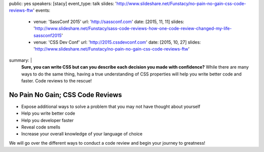 public: yes
speakers: [stacy]
event_type: talk
slides: 'http://www.slideshare.net/Funstacy/no-pain-no-gain-css-code-reviews-ftw'
events:
  - venue: 'SassConf 2015'
    url: 'http://sassconf.com'
    date: [2015, 11, 11]
    slides: 'http://www.slideshare.net/Funstacy/sass-code-reviews-how-one-code-review-changed-my-life-sassconf2015'
  - venue: 'CSS Dev Conf'
    url: 'http://2015.cssdevconf.com'
    date: [2015, 10, 27]
    slides: 'http://www.slideshare.net/Funstacy/no-pain-no-gain-css-code-reviews-ftw'
summary: |
  **Sure, you can write CSS
  but can you describe each decision you made with confidence?**
  While there are many ways to do the same thing,
  having a true understanding of CSS properties
  will help you write better code and faster.
  Code reviews to the rescue!


No Pain No Gain; CSS Code Reviews
=================================

- Expose additional ways to solve a problem
  that you may not have thought about yourself
- Help you write better code
- Help you developer faster
- Reveal code smells
- Increase your overall knowledge of your language of choice

We will go over the different ways to conduct a code review
and begin your journey to greatness!
